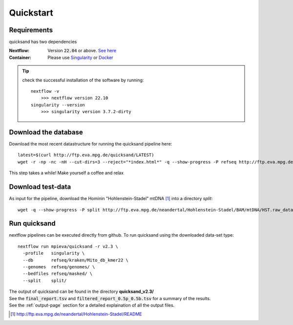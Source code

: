 .. _quickstart-page:

Quickstart
===========

Requirements
------------

quicksand has two dependencies

:Nextflow: Version :code:`22.04` or above. `See here <https://www.nextflow.io/docs/latest/getstarted.html>`_
:Container: Please use `Singularity <https://sylabs.io/guides/3.0/user-guide/installation.html>`_ or `Docker <https://docs.docker.com/get-docker/>`_

.. tip::

    check the successful installation of the software by running::

        nextflow -v
            >>> nextflow version 22.10
        singularity --version
            >>> singularity version 3.7.2-dirty


Download the database
---------------------

Download the most recent datastructure for running the quicksand pipeline here::

    latest=$(curl http://ftp.eva.mpg.de/quicksand/LATEST)
    wget -r -np -nc -nH --cut-dirs=3 --reject="*index.html*" -q --show-progress -P refseq http://ftp.eva.mpg.de/quicksand/build/$latest

This step takes a while! Make yourself a coffee and relax

Download test-data
------------------

As input for the pipeline, download the Hominin "Hohlenstein-Stadel" mtDNA [1]_ into a directory `split`::

	wget -q --show-progress -P split http://ftp.eva.mpg.de/neandertal/Hohlenstein-Stadel/BAM/mtDNA/HST.raw_data.ALL.bam


Run quicksand
-------------

nextflow pipelines can be executed directly from github. To run quicksand using the downloaded data-set type::

    nextflow run mpieva/quicksand -r v2.3 \
      -profile   singularity \
      --db       refseq/kraken/Mito_db_kmer22 \
      --genomes  refseq/genomes/ \
      --bedfiles refseq/masked/ \
      --split    split/


| The output of quicksand can be found in the directory **quicksand_v2.3/**
| See the :code:`final_report.tsv` and :code:`filtered_report_0.5p_0.5b.tsv` for a summary of the results.
| See the :ref:`output-page` section for a detailed explaination of all the output files.

.. [1] http://ftp.eva.mpg.de/neandertal/Hohlenstein-Stadel/README
